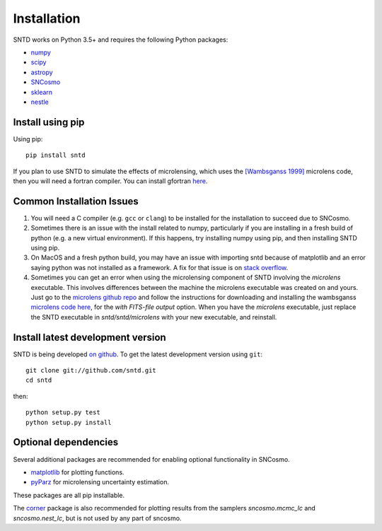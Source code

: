 ************
Installation
************

SNTD works on Python 3.5+ and requires the
following Python packages:

- `numpy <http://www.numpy.org/>`_
- `scipy <http://www.scipy.org/>`_
- `astropy <http://www.astropy.org>`_
- `SNCosmo <http://sncosmo.readthedocs.io>`_
- `sklearn <https://scikit-learn.org/stable/tutorial/basic/tutorial.html>`_
- `nestle <https://github.com/kbarbary/nestle>`_


Install using pip
=================

Using pip::

    pip install sntd

If you plan to use SNTD to simulate the effects of microlensing,
which uses the `[Wambsganss 1999] <https://www.sciencedirect.com/science/article/pii/S0377042799001648>`_
microlens code, then you will need
a fortran compiler. You can install gfortran `here <https://gcc.gnu.org/wiki/GFortranBinaries>`_.
   

Common Installation Issues
==========================

1. You will need a C compiler (e.g. ``gcc`` or ``clang``) to be
   installed for the installation to succeed due to SNCosmo.

2. Sometimes there is an issue with the install related to numpy,
   particularly if you are installing in a fresh build of python
   (e.g. a new virtual environment). If this happens, try
   installing numpy using pip, and then installing SNTD using pip.

3. On MacOS and a fresh python build, you may have an issue with
   importing sntd because of matplotlib and an error saying python
   was not installed as a framework. A fix for that issue is on
   `stack overflow <https://stackoverflow.com/questions/21784641/installation-issue-with-matplotlib-python>`_.

4. Sometimes you can get an error when using the microlensing component of SNTD involving the 
   `microlens` executable. This involves differences between the machine
   the microlens executable was created on and yours. Just go to the 
   `microlens github repo <https://github.com/psaha/microlens>`_ and follow the instructions for downloading
   and installing the wambsganss `microlens code here <https://github.com/psaha/microlens/blob/master/wambsganss/README>`_,
   for the `with FITS-file output` option. When you have the `microlens` executable, just replace the SNTD executable in
   `sntd/sntd/microlens` with your new executable, and reinstall. 


Install latest development version
==================================

SNTD is being developed `on github
<https://github.com/sntd>`_. To get the latest development
version using ``git``::

    git clone git://github.com/sntd.git
    cd sntd

then::

    python setup.py test
    python setup.py install


Optional dependencies
=====================

Several additional packages are recommended for enabling optional
functionality in SNCosmo.

- `matplotlib <http://www.matplotlib.org/>`_ for plotting
  functions.
- `pyParz <https://pypi.org/project/pyParz/>`_ for microlensing uncertainty estimation.

These packages are all pip installable.

The `corner <https://github.com/dfm/corner.py>`_ package is also
recommended for plotting results from the samplers `sncosmo.mcmc_lc`
and `sncosmo.nest_lc`, but is not used by any part of sncosmo.
